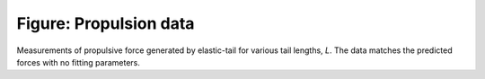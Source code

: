 =======================
Figure: Propulsion data
=======================


.. image:: {filename}/images/research/swimmer_data.png

Measurements of propulsive force generated by elastic-tail for various tail
lengths, `L`. The data matches the predicted forces with no fitting parameters.
